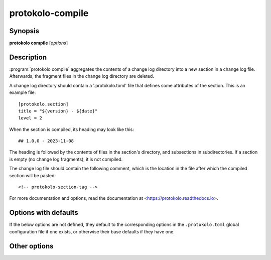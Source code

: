 ..
  SPDX-FileCopyrightText: 2024 Carmen Bianca BAKKER <carmen@carmenbianca.eu>

  SPDX-License-Identifier: CC-BY-SA-4.0 OR GPL-3.0-or-later

protokolo-compile
=================

Synopsis
--------

**protokolo compile** [*options*]

Description
-----------

:program:`protokolo compile` aggregates the contents of a change log directory
into a new section in a change log file. Afterwards, the fragment files in the
change log directory are deleted.

A change log directory should contain a '.protokolo.toml' file that defines some
attributes of the section. This is an example file::

    [protokolo.section]
    title = "${version} - ${date}"
    level = 2

When the section is compiled, its heading may look like this::

    ## 1.0.0 - 2023-11-08

The heading is followed by the contents of files in the section's directory, and
subsections in subdirectories. If a section is empty (no change log fragments),
it is not compiled.

The change log file should contain the following comment, which is the location
in the file after which the compiled section will be pasted::

    <!-- protokolo-section-tag -->

For more documentation and options, read the documentation at
<https://protokolo.readthedocs.io>.


Options with defaults
---------------------

If the below options are not defined, they default to the corresponding options
in the ``.protokolo.toml`` global configuration file if one exists, or otherwise
their base defaults if they have one.

.. option:: -c, --changelog

    **Required**. Path to the change log file into which to insert the compiled
    section.

.. option:: -d, --directory

    **Required**. Path to the change log directory to compile.

.. option:: -m, --markup

    Markup language to use. This determines how the headings are compiled and
    which files to search in the change log directory.

Other options
-------------

.. option:: -f, --format

    Repeatable. This option takes two parameters; a key and a value. Identically
    named placeholders in titles defined in ``.protokolo.toml`` section
    configuration files are substituted by the value.

.. option:: -n, --dry-run

    Do not write anything to the file system. Instead, print the resulting
    change log to *STDOUT*.

.. option:: --help

    Display help and exit.
